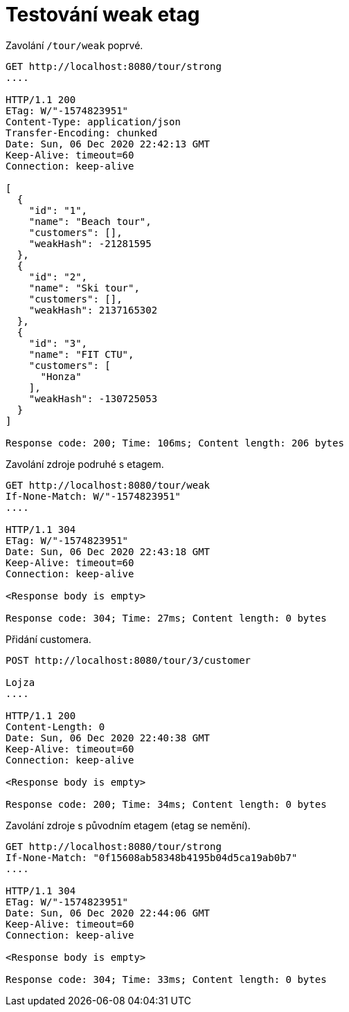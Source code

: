 # Testování weak etag

Zavolání `/tour/weak` poprvé.

[source,http]
----
GET http://localhost:8080/tour/strong
....

HTTP/1.1 200
ETag: W/"-1574823951"
Content-Type: application/json
Transfer-Encoding: chunked
Date: Sun, 06 Dec 2020 22:42:13 GMT
Keep-Alive: timeout=60
Connection: keep-alive

[
  {
    "id": "1",
    "name": "Beach tour",
    "customers": [],
    "weakHash": -21281595
  },
  {
    "id": "2",
    "name": "Ski tour",
    "customers": [],
    "weakHash": 2137165302
  },
  {
    "id": "3",
    "name": "FIT CTU",
    "customers": [
      "Honza"
    ],
    "weakHash": -130725053
  }
]

Response code: 200; Time: 106ms; Content length: 206 bytes
----

Zavolání zdroje podruhé s etagem.

[source,http]
----
GET http://localhost:8080/tour/weak
If-None-Match: W/"-1574823951"
....

HTTP/1.1 304
ETag: W/"-1574823951"
Date: Sun, 06 Dec 2020 22:43:18 GMT
Keep-Alive: timeout=60
Connection: keep-alive

<Response body is empty>

Response code: 304; Time: 27ms; Content length: 0 bytes
----

Přidání customera.

[source,http]
----
POST http://localhost:8080/tour/3/customer

Lojza
....

HTTP/1.1 200
Content-Length: 0
Date: Sun, 06 Dec 2020 22:40:38 GMT
Keep-Alive: timeout=60
Connection: keep-alive

<Response body is empty>

Response code: 200; Time: 34ms; Content length: 0 bytes
----

Zavolání zdroje s původním etagem (etag se nemění).

[source,http]
----
GET http://localhost:8080/tour/strong
If-None-Match: "0f15608ab58348b4195b04d5ca19ab0b7"
....

HTTP/1.1 304
ETag: W/"-1574823951"
Date: Sun, 06 Dec 2020 22:44:06 GMT
Keep-Alive: timeout=60
Connection: keep-alive

<Response body is empty>

Response code: 304; Time: 33ms; Content length: 0 bytes
----
